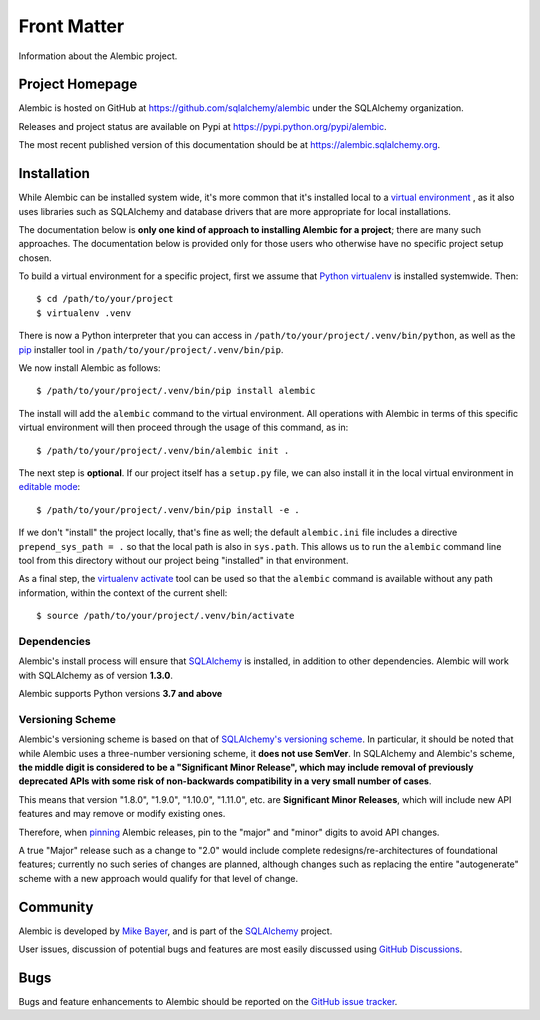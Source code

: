 ============
Front Matter
============

Information about the Alembic project.

Project Homepage
================

Alembic is hosted on GitHub at https://github.com/sqlalchemy/alembic under the SQLAlchemy organization.

Releases and project status are available on Pypi at https://pypi.python.org/pypi/alembic.

The most recent published version of this documentation should be at https://alembic.sqlalchemy.org.


.. _installation:

Installation
============

While Alembic can be installed system wide, it's more common that it's
installed local to a `virtual environment
<https://docs.python.org/3/tutorial/venv.html>`_ , as it also uses libraries
such as SQLAlchemy and database drivers that are more appropriate for
local installations.

The documentation below is **only one kind of approach to installing Alembic
for a project**; there are many such approaches. The documentation below is
provided only for those users who otherwise have no specific project setup
chosen.

To build a virtual environment for a specific project, first we assume that
`Python virtualenv <https://pypi.org/project/virtualenv/>`_ is installed
systemwide.  Then::

    $ cd /path/to/your/project
    $ virtualenv .venv

There is now a Python interpreter that you can access in
``/path/to/your/project/.venv/bin/python``, as well as the `pip
<http://pypi.python.org/pypi/pip>`_ installer tool in
``/path/to/your/project/.venv/bin/pip``.

We now install Alembic as follows::

    $ /path/to/your/project/.venv/bin/pip install alembic

The install will add the ``alembic`` command to the virtual environment.  All
operations with Alembic in terms of this specific virtual environment will then
proceed through the usage of this command, as in::

    $ /path/to/your/project/.venv/bin/alembic init .

The next step is **optional**.   If our project itself has a ``setup.py``
file, we can also install it in the local virtual environment in
`editable mode <https://pip.pypa.io/en/stable/reference/pip_install/#editable-installs>`_::

    $ /path/to/your/project/.venv/bin/pip install -e .

If we don't "install" the project locally, that's fine as well; the default
``alembic.ini`` file includes a directive ``prepend_sys_path = .`` so that the
local path is also in ``sys.path``. This allows us to run the ``alembic``
command line tool from this directory without our project being "installed" in
that environment.

As a final step, the `virtualenv activate <https://virtualenv.pypa.io/en/latest/userguide/#activate-script>`_
tool can be used so that the ``alembic`` command is available without any
path information, within the context of the current shell::

    $ source /path/to/your/project/.venv/bin/activate

Dependencies
------------

Alembic's install process will ensure that SQLAlchemy_
is installed, in addition to other dependencies.  Alembic will work with
SQLAlchemy as of version **1.3.0**.

.. versionchanged:: 1.5.0 Support for SQLAlchemy older than 1.3.0 was dropped.

Alembic supports Python versions **3.7 and above**

.. versionchanged::  1.8  Alembic now supports Python 3.7 and newer.
.. versionchanged::  1.7  Alembic now supports Python 3.6 and newer; support
   for Python 2.7 has been dropped.

.. _versioning_scheme:

Versioning Scheme
-----------------

Alembic's versioning scheme is based on that of
`SQLAlchemy's versioning scheme <https://www.sqlalchemy.org/download.html#versions>`_.
In particular, it should be noted that while Alembic uses a three-number
versioning scheme, it **does not use SemVer**. In SQLAlchemy and Alembic's
scheme, **the middle digit is considered to be a "Significant Minor Release",
which may include removal of previously deprecated APIs with some risk of
non-backwards compatibility in a very small number of cases**.

This means that version "1.8.0", "1.9.0", "1.10.0", "1.11.0", etc. are
**Significant Minor Releases**, which will include new API features and may
remove or modify existing ones.

Therefore, when `pinning <https://pip.pypa.io/en/stable/topics/repeatable-installs/>`_
Alembic releases, pin to the "major" and "minor" digits to avoid API changes.

A true "Major" release such as a change to "2.0" would include complete
redesigns/re-architectures of foundational features; currently no such series
of changes are planned, although changes such as replacing the entire
"autogenerate" scheme with a new approach would qualify for that level of
change.



Community
=========

Alembic is developed by `Mike Bayer <http://techspot.zzzeek.org>`_, and is
part of the SQLAlchemy_ project.

User issues, discussion of potential bugs and features are most easily
discussed using `GitHub Discussions <https://github.com/sqlalchemy/alembic/discussions/>`_.

.. _bugs:

Bugs
====

Bugs and feature enhancements to Alembic should be reported on the `GitHub
issue tracker
<https://github.com/sqlalchemy/alembic/issues/>`_.

.. _SQLAlchemy: https://www.sqlalchemy.org
